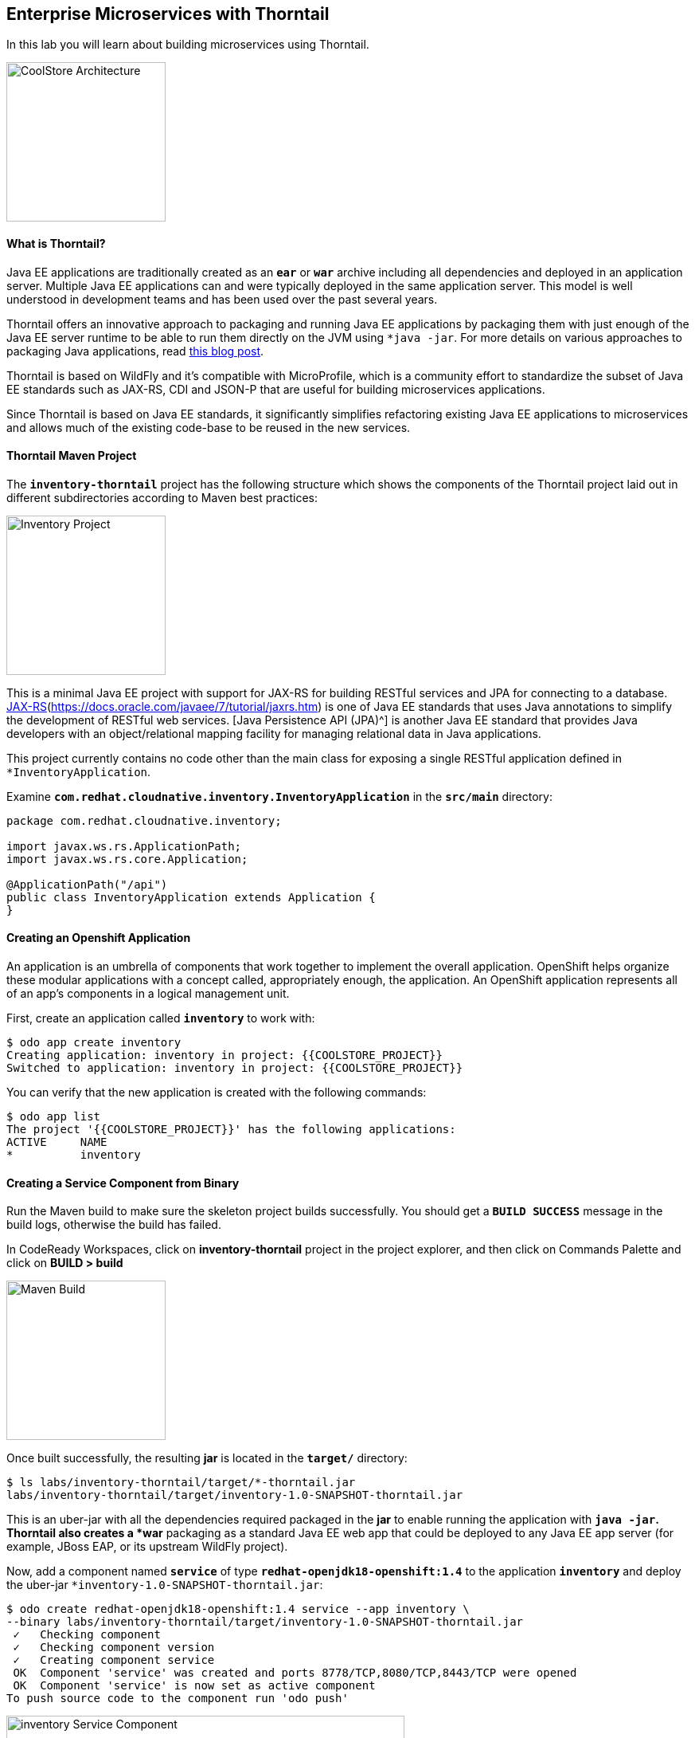 ## Enterprise Microservices with Thorntail

In this lab you will learn about building microservices using Thorntail.

image:{% image_path coolstore-arch-inventory.png %}[CoolStore Architecture,200]

#### What is Thorntail?

Java EE applications are traditionally created as an `*ear*` or `*war*` archive including all 
dependencies and deployed in an application server. Multiple Java EE applications can and 
were typically deployed in the same application server. This model is well understood in 
development teams and has been used over the past several years.

Thorntail offers an innovative approach to packaging and running Java EE applications by 
packaging them with just enough of the Java EE server runtime to be able to run them directly 
on the JVM using `*java -jar`. For more details on various approaches to packaging Java 
applications, read https://developers.redhat.com/blog/2017/08/24/the-skinny-on-fat-thin-hollow-and-uber[this blog post^].

Thorntail is based on WildFly and it's compatible with 
MicroProfile, which is a community effort to standardize the subset of Java EE standards 
such as JAX-RS, CDI and JSON-P that are useful for building microservices applications.

Since Thorntail is based on Java EE standards, it significantly simplifies refactoring 
existing Java EE applications to microservices and allows much of the existing code-base to be 
reused in the new services.

#### Thorntail Maven Project 

The `*inventory-thorntail*` project has the following structure which shows the components of 
the Thorntail project laid out in different subdirectories according to Maven best practices:

image:{% image_path thorntail-inventory-project.png %}[Inventory Project,200]

This is a minimal Java EE project with support for JAX-RS for building RESTful services and JPA for connecting
to a database. https://docs.oracle.com/javaee/7/tutorial/partpersist.htm[JAX-RS](https://docs.oracle.com/javaee/7/tutorial/jaxrs.htm) is one of Java EE standards that uses Java annotations to simplify the development of RESTful web services. [Java Persistence API (JPA)^] is another Java EE standard that provides Java developers with an object/relational mapping facility for managing relational data in Java applications.

This project currently contains no code other than the main class for exposing a single 
RESTful application defined in `*InventoryApplication`. 

Examine `*com.redhat.cloudnative.inventory.InventoryApplication*` in the `*src/main*` directory:

----
package com.redhat.cloudnative.inventory;

import javax.ws.rs.ApplicationPath;
import javax.ws.rs.core.Application;

@ApplicationPath("/api")
public class InventoryApplication extends Application {
}
----

#### Creating an Openshift Application

An application is an umbrella of components that work together to implement the overall application. OpenShift helps organize these modular applications with a concept called, appropriately enough, the application. An OpenShift application represents all of an app's components in a logical management unit.

First, create an application called `*inventory*` to work with:

----
$ odo app create inventory
Creating application: inventory in project: {{COOLSTORE_PROJECT}}
Switched to application: inventory in project: {{COOLSTORE_PROJECT}}
----

You can verify that the new application is created with the following commands:

----
$ odo app list
The project '{{COOLSTORE_PROJECT}}' has the following applications:
ACTIVE     NAME
*          inventory
----

#### Creating a Service Component from Binary

Run the Maven build to make sure the skeleton project builds successfully. You should get a `*BUILD SUCCESS*` message 
in the build logs, otherwise the build has failed.

In CodeReady Workspaces, click on **inventory-thorntail** project in the project explorer, 
and then click on Commands Palette and click on **BUILD > build**

image:{% image_path  codeready-command-build.png %}[Maven Build,200]

Once built successfully, the resulting *jar* is located in the `*target/*` directory:

----
$ ls labs/inventory-thorntail/target/*-thorntail.jar
labs/inventory-thorntail/target/inventory-1.0-SNAPSHOT-thorntail.jar
----

This is an uber-jar with all the dependencies required packaged in the *jar* to enable running the 
application with `*java -jar`. Thorntail also creates a *war* packaging as a standard Java EE web app 
that could be deployed to any Java EE app server (for example, JBoss EAP, or its upstream WildFly project). 

Now, add a component named `*service*` of type `*redhat-openjdk18-openshift:1.4*` to the application `*inventory*` and deploy the uber-jar `*inventory-1.0-SNAPSHOT-thorntail.jar`:

----
$ odo create redhat-openjdk18-openshift:1.4 service --app inventory \
--binary labs/inventory-thorntail/target/inventory-1.0-SNAPSHOT-thorntail.jar
 ✓   Checking component
 ✓   Checking component version
 ✓   Creating component service
 OK  Component 'service' was created and ports 8778/TCP,8080/TCP,8443/TCP were opened
 OK  Component 'service' is now set as active component
To push source code to the component run 'odo push'
----

image:{% image_path thorntail-inventory-component.png %}[inventory Service Component,500]

#### Pushing your source code

Now that the component is running, push our initial source code:

----
$ odo push service --app inventory
Pushing changes to component: service
 ✓   Waiting for pod to start
 ✓   Copying files to pod
 ✓   Building component
 OK  Changes successfully pushed to component: service
----

The jar file has now been pushed to the container, and the process in that container restarted.

#### Creating an OpenShift route

To access to the service outside the cluster, create an external URL (an Openshift Route) for the `*inventory*` application:

----
$ odo url create --app inventory --component service --port 8080
Adding URL to component: service
 OK  URL created for component: service

service - http://service-inventory-{{COOLSTORE_PROJECT}}.{{APPS_HOSTNAME_SUFFIX}}
----

IMPORTANT: The route urls in your project would be different from the ones in this lab guide! Use the ones from your project.

Copy the route url for the inventory service into your browser:

!{% image_path thorntail-inventory-service-root.png %}[inventory Service Root^]{:width="500s"}

#### Updating Component on Change

Watch for Changes and updating Component on Change. Let's run `*odo watch*` in a new terminal window.

----
$ odo watch service --app inventory
Waiting for something to change in /projects/labs/inventory-thorntail/target/inventory-1.0-SNAPSHOT-thorntail.jar
----

Now let's write some code and create a domain model and a RESTful endpoint to create the Inventory service:

image:{% image_path wfswarm-inventory-arch.png %}[Inventory RESTful Service,500]

#### Creating a Domain Model

Create a new Java class named `*Inventory*` in `*com.redhat.cloudnative.inventory*` package with the below code and 
following fields: `*itemId*` and `*quantity`

In the project explorer in CodeReady Workspaces, right-click on **inventory-thorntail > src > main > java > com.redhat.cloudnative.inventory** and then on **New > Java Class**. Enter `*Inventory*` as the Java class name.

image:{% image_path wfswarm-inventory-che-new-class.png %}[CodeReady Workspaces - Create Java Class,700]

----
package com.redhat.cloudnative.inventory;

import javax.persistence.Entity;
import javax.persistence.Id;
import javax.persistence.Table;
import javax.persistence.UniqueConstraint;
import java.io.Serializable;

@Entity
@Table(name = "INVENTORY", uniqueConstraints = @UniqueConstraint(columnNames = "itemId"))
public class Inventory implements Serializable {
    @Id
    private String itemId;

    private int quantity;

    public Inventory() {
    }

    public String getItemId() {
        return itemId;
    }

    public void setItemId(String itemId) {
        this.itemId = itemId;
    }

    public int getQuantity() {
        return quantity;
    }

    public void setQuantity(int quantity) {
        this.quantity = quantity;
    }

    @Override
    public String toString() {
        return "Inventory [itemId='" + itemId + '\'' + ", quantity=" + quantity + ']';
    }
}
----

You don't need to press a save button! CodeReady Workspaces automatically saves the changes made to the files.

Review the `*Inventory*` domain model and note the JPA annotations on this class. `*@Entity*` marks 
the class as a JPA entity, `*@Table*` customizes the table creation process by defining a table 
name and database constraint and `*@Id*` marks the primary key for the table.

Thorntail configuration is done to a large extent through detecting the intent of the 
developer and automatically adding the required dependencies configurations to make sure it can 
get out of the way and developers can be productive with their code rather than Googling for 
configuration snippets. As an example, configuration database access with JPA is composed of 
the following steps:

1. Adding the `*io.thorntail:jpa*` dependency to `*pom.xml*` 
2. Adding the database driver (e.g. `*org.postgresql:postgresql`) to `*pom.xml`
3. Adding database connection details in `*src/main/resources/project-default.yml`

Edit the `*pom.xml*` file and add the `*io.thorntail:jpa*` dependency to enable JPA:

----
<dependency>
    <groupId>io.thorntail</groupId>
    <artifactId>jpa</artifactId>
</dependency>
----

Examine `*src/main/resources/META-INF/persistence.xml*` to see the JPA datasource configuration 
for this project. Also note that the configurations uses `*META-INF/load.sql*` to import 
initial data into the database.

Examine `*src/main/resources/project-default.yml*` to see the database connection details. 
An in-memory H2 database is used in this lab for local development and in the following 
labs will be replaced with a PostgreSQL database. Be patient! More on that later.

#### Creating a RESTful Service

Thorntail uses JAX-RS standard for building REST services. In the project explorer in CodeReady Workspaces, replace the Java class named  `*InventoryResource*` from **inventory-thorntail > src > main > java > com.redhat.cloudnative.inventory** with the following content:

----
package com.redhat.cloudnative.inventory;

import javax.enterprise.context.ApplicationScoped;
import javax.persistence.*;
import javax.ws.rs.*;
import javax.ws.rs.core.MediaType;

@Path("/inventory")
@ApplicationScoped
public class InventoryResource {
    @PersistenceContext(unitName = "InventoryPU")
    private EntityManager em;

    @GET
    @Path("/{itemId}")
    @Produces(MediaType.APPLICATION_JSON)
    public Inventory getAvailability(@PathParam("itemId") String itemId) {
        Inventory inventory = em.find(Inventory.class, itemId);
        return inventory;
    }
}
----

The above REST service defines an endpoint that is accessible via `*HTTP GET*` at 
for example `*/api/inventory/329299*` with 
the last path param being the product id which we want to check its inventory status.

Build and package the Inventory service by clicking on the commands palette and then **BUILD > build**

image:{% image_path  codeready-command-build.png %}[Maven Build,200]

IMPORTANT: Make sure **inventory-thorntail** project is highlighted in the project explorer

Once successfully built, your new version of the jar will be pushed automatically into the Inventory Component thanks to the `*odo watch*` command. You should see following logs in the Terminal where you ran the `*odo watch*` command.

----
File /projects/labs/inventory-thorntail/target/inventory-1.0-SNAPSHOT-thorntail.jar changed
Pushing files...
 ✓   Waiting for pod to start
 ✓   Copying files to pod
 ✓   Building component
Waiting for something to change in /projects/labs/inventory-thorntail/target/inventory-1.0-SNAPSHOT-thorntail.jar
----

Now, you can access the Inventory REST API. Let’s test it out using `*curl*` in a new terminal window:

----
$ odo url list --component service --app inventory
Found the following URLs for component service in application inventory:
NAME                  URL                                                                   PORT
service     http://service-inventory-{{COOLSTORE_PROJECT}}.{{APPS_HOSTNAME_SUFFIX}}     8080

$ curl http://service-inventory-{{COOLSTORE_PROJECT}}.{{APPS_HOSTNAME_SUFFIX}}/api/inventory/329299
{"itemId":"329299","quantity":35}
----

Well done! You are ready to move on to the next lab.
